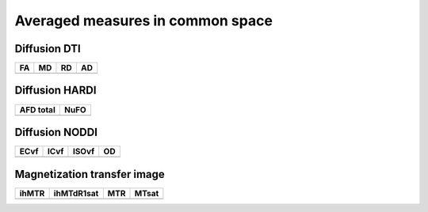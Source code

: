 Averaged measures in common space
=================================

Diffusion DTI
--------------

+---------------------------------+--------------------------------+--------------------------------+-------------------------------+
|                 FA              |                MD              |                    RD          |                   AD          |
+=================================+================================+================================+===============================+
| .. image:: AD_average_map.gif   | .. image:: AD_average_map.gif  |  .. image:: AD_average_map.gif | .. image:: AD_average_map.gif |
|    :width: 200                  |    :width: 200                 |    :width: 200                 |    :width: 200                |
+---------------------------------+--------------------------------+--------------------------------+-------------------------------+


Diffusion HARDI
---------------

+---------------------------------+--------------------------------+
|          AFD total              |               NuFO             |
+=================================+================================+
| .. image:: AD_average_map.gif   | .. image:: AD_average_map.gif  |
|    :width: 200                  |    :width: 200                 |
+---------------------------------+--------------------------------+


Diffusion NODDI
---------------


+---------------------------------+--------------------------------+--------------------------------+-------------------------------+
|               ECvf              |              ICvf              |              ISOvf             |                OD             |
+=================================+================================+================================+===============================+
| .. image:: AD_average_map.gif   | .. image:: AD_average_map.gif  |  .. image:: AD_average_map.gif | .. image:: AD_average_map.gif |
|    :width: 200                  |    :width: 200                 |    :width: 200                 |    :width: 200                |
+---------------------------------+--------------------------------+--------------------------------+-------------------------------+
  

Magnetization transfer image
----------------------------

+---------------------------------+--------------------------------+--------------------------------+-------------------------------+
|              ihMTR              |           ihMTdR1sat           |               MTR              |              MTsat            |
+=================================+================================+================================+===============================+
| .. image:: AD_average_map.gif   | .. image:: AD_average_map.gif  |  .. image:: AD_average_map.gif | .. image:: AD_average_map.gif |
|    :width: 200                  |    :width: 200                 |    :width: 200                 |    :width: 200                |
+---------------------------------+--------------------------------+--------------------------------+-------------------------------+
